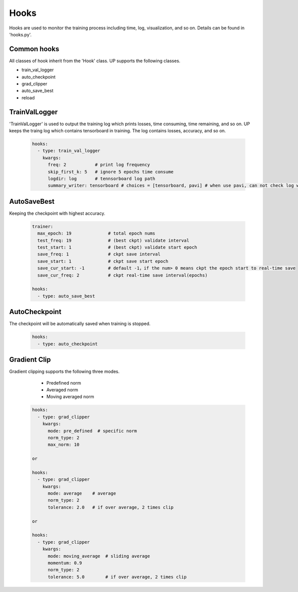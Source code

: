 Hooks
=====

Hooks are used to monitor the training process including time, log, visualization, and so on. Details can be found in 'hooks.py'.

Common hooks
------------

All classes of hook inherit from the 'Hook' class. UP supports the following classes.

* train_val_logger
* auto_checkpoint
* grad_clipper
* auto_save_best
* reload

TrainValLogger
--------------

'TrainValLogger' is used to output the training log which prints losses, time consuming, time remaining, and so on.
UP keeps the traing log which contains tensorboard in training. The log contains losses, accuracy, and so on.

  .. code-block:: yaml
    
    hooks:
      - type: train_val_logger
        kwargs:
          freq: 2           # print log frequency
          skip_first_k: 5   # ignore 5 epochs time consume
          logdir: log       # tennsorboard log path
          summary_writer: tensorboard # choices = [tensorboard, pavi] # when use pavi, can not check log with tensorboard

AutoSaveBest
------------

Keeping the checkpoint with highest accuracy.

  .. code-block:: yaml
    
    trainer:
      max_epoch: 19              # total epoch nums
      test_freq: 19              # (best ckpt) validate interval
      test_start: 1              # (best ckpt) validate start epoch
      save_freq: 1               # ckpt save interval
      save_start: 1              # ckpt save start epoch
      save_cur_start: -1         # default -1，if the num> 0 means ckpt the epoch start to real-time save 
      save_cur_freq: 2           # ckpt real-time save interval(epochs)

    hooks:
      - type: auto_save_best

AutoCheckpoint
--------------

The checkpoint will be automatically saved when training is stopped.

  .. code-block:: yaml
    
    hooks:
      - type: auto_checkpoint

Gradient Clip
-------------

Gradient clipping supports the following three modes.

    * Predefined norm
    * Averaged norm
    * Moving averaged norm

  .. code-block:: yaml
    
    hooks:
      - type: grad_clipper
        kwargs:
          mode: pre_defined  # specific norm
          norm_type: 2
          max_norm: 10

    or

    hooks:
      - type: grad_clipper
        kwargs:
          mode: average    # average
          norm_type: 2
          tolerance: 2.0   # if over average, 2 times clip

    or

    hooks:
      - type: grad_clipper
        kwargs:
          mode: moving_average  # sliding average
          momentum: 0.9
          norm_type: 2
          tolerance: 5.0        # if over average, 2 times clip




    
